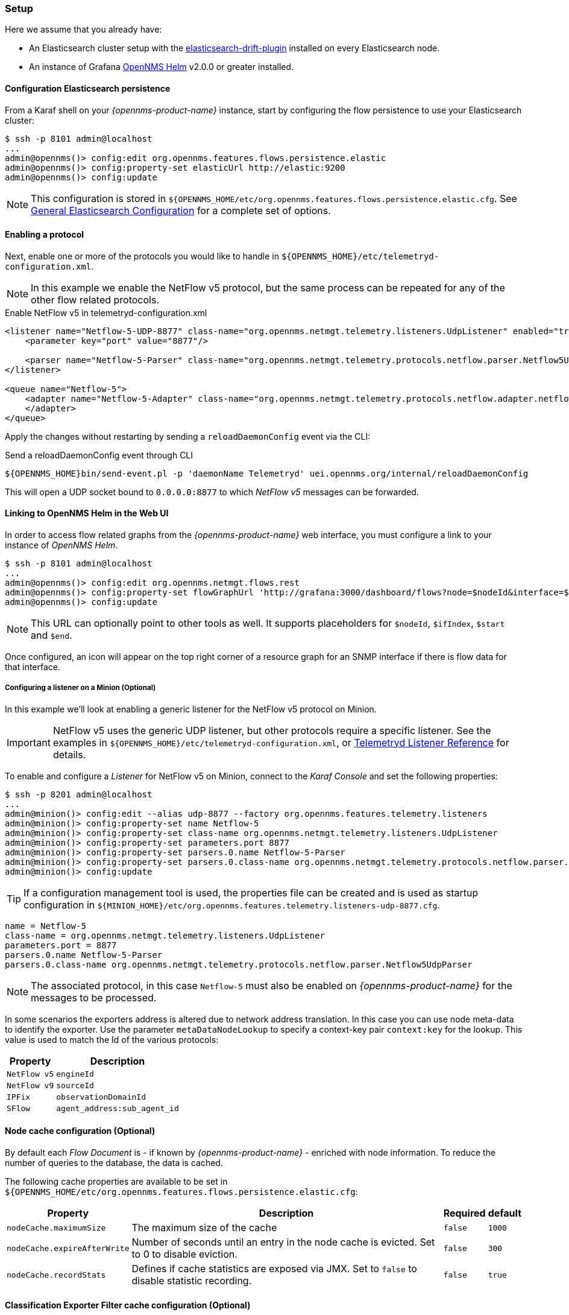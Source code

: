 
// Allow GitHub image rendering
:imagesdir: ../../../images

[[ga-flow-support-setup]]
=== Setup

Here we assume that you already have:

* An Elasticsearch cluster setup with the link:https://github.com/OpenNMS/elasticsearch-drift-plugin[elasticsearch-drift-plugin] installed on every Elasticsearch node.
* An instance of Grafana link:https://github.com/OpenNMS/opennms-helm[OpenNMS Helm] v2.0.0 or greater installed.

==== Configuration Elasticsearch persistence

From a Karaf shell on your _{opennms-product-name}_ instance, start by configuring the flow persistence to use your Elasticsearch cluster:

[source]
----
$ ssh -p 8101 admin@localhost
...
admin@opennms()> config:edit org.opennms.features.flows.persistence.elastic
admin@opennms()> config:property-set elasticUrl http://elastic:9200
admin@opennms()> config:update
----

NOTE: This configuration is stored in `${OPENNMS_HOME/etc/org.opennms.features.flows.persistence.elastic.cfg`.
      See <<ga-elasticsearch-integration-configuration, General Elasticsearch Configuration>> for a complete set of options.

==== Enabling a protocol

Next, enable one or more of the protocols you would like to handle in `${OPENNMS_HOME}/etc/telemetryd-configuration.xml`.

NOTE: In this example we enable the NetFlow v5 protocol, but the same process can be repeated for any of the other flow related protocols.

.Enable NetFlow v5 in telemetryd-configuration.xml
[source, xml]
----
<listener name="Netflow-5-UDP-8877" class-name="org.opennms.netmgt.telemetry.listeners.UdpListener" enabled="true">
    <parameter key="port" value="8877"/>

    <parser name="Netflow-5-Parser" class-name="org.opennms.netmgt.telemetry.protocols.netflow.parser.Netflow5UdpParser" queue="Netflow-5" />
</listener>

<queue name="Netflow-5">
    <adapter name="Netflow-5-Adapter" class-name="org.opennms.netmgt.telemetry.protocols.netflow.adapter.netflow5.Netflow5Adapter" enabled="true">
    </adapter>
</queue>
----

Apply the changes without restarting by sending a `reloadDaemonConfig` event via the CLI:

.Send a reloadDaemonConfig event through CLI
[source]
----
${OPENNMS_HOME}bin/send-event.pl -p 'daemonName Telemetryd' uei.opennms.org/internal/reloadDaemonConfig
----

This will open a UDP socket bound to `0.0.0.0:8877` to which _NetFlow v5_ messages can be forwarded.

==== Linking to OpenNMS Helm in the Web UI

In order to access flow related graphs from the _{opennms-product-name}_ web interface, you must configure a link to your instance of _OpenNMS Helm_.

----
$ ssh -p 8101 admin@localhost
...
admin@opennms()> config:edit org.opennms.netmgt.flows.rest
admin@opennms()> config:property-set flowGraphUrl 'http://grafana:3000/dashboard/flows?node=$nodeId&interface=$ifIndex'
admin@opennms()> config:update
----

NOTE: This URL can optionally point to other tools as well.
      It supports placeholders for `$nodeId`, `$ifIndex`, `$start` and `$end`.

Once configured, an icon will appear on the top right corner of a resource graph for an SNMP interface if there is flow data for that interface.

===== Configuring a listener on a Minion (Optional)

In this example we'll look at enabling a generic listener for the NetFlow v5 protocol on Minion.

IMPORTANT: NetFlow v5 uses the generic UDP listener, but other protocols require a specific listener.
           See the examples in `${OPENNMS_HOME}/etc/telemetryd-configuration.xml`, or <<ga-telemetryd-listener, Telemetryd Listener Reference>> for details.

To enable and configure a _Listener_ for NetFlow v5 on Minion, connect to the _Karaf Console_ and set the following properties:

[source]
----
$ ssh -p 8201 admin@localhost
...
admin@minion()> config:edit --alias udp-8877 --factory org.opennms.features.telemetry.listeners
admin@minion()> config:property-set name Netflow-5
admin@minion()> config:property-set class-name org.opennms.netmgt.telemetry.listeners.UdpListener
admin@minion()> config:property-set parameters.port 8877
admin@minion()> config:property-set parsers.0.name Netflow-5-Parser
admin@minion()> config:property-set parsers.0.class-name org.opennms.netmgt.telemetry.protocols.netflow.parser.Netflow5UdpParser
admin@minion()> config:update
----

TIP: If a configuration management tool is used, the properties file can be created and is used as startup configuration in `${MINION_HOME}/etc/org.opennms.features.telemetry.listeners-udp-8877.cfg`.

[source]
----
name = Netflow-5
class-name = org.opennms.netmgt.telemetry.listeners.UdpListener
parameters.port = 8877
parsers.0.name Netflow-5-Parser
parsers.0.class-name org.opennms.netmgt.telemetry.protocols.netflow.parser.Netflow5UdpParser
----

NOTE: The associated protocol, in this case `Netflow-5` must also be enabled on _{opennms-product-name}_ for the messages to be processed.

In some scenarios the exporters address is altered due to network address translation. In this case you can use node meta-data to identify the exporter.
Use the parameter `metaDataNodeLookup` to specify a context-key pair `context:key` for the lookup.
This value is used to match the Id of the various protocols:

[options="header, autowidth"]
|===
| Property | Description

| `NetFlow v5` | `engineId`
| `NetFlow v9` | `sourceId`
| `IPFix` | `observationDomainId`
| `SFlow` | `agent_address:sub_agent_id`
|===

==== Node cache configuration (Optional)

By default each _Flow Document_ is - if known by _{opennms-product-name}_ - enriched with node information.
To reduce the number of queries to the database, the data is cached.

The following cache properties are available to be set in `${OPENNMS_HOME/etc/org.opennms.features.flows.persistence.elastic.cfg`:

[options="header, autowidth"]
|===
| Property | Description | Required | default

| `nodeCache.maximumSize`
| The maximum size of the cache
| `false`
| `1000`

| `nodeCache.expireAfterWrite`
| Number of seconds until an entry in the node cache is evicted. Set to 0 to disable eviction.
| `false`
| `300`

| `nodeCache.recordStats`
| Defines if cache statistics are exposed via JMX. Set to `false` to disable statistic recording.
| `false`
| `true`

|===

==== Classification Exporter Filter cache configuration (Optional)

A rule in the _Classification Engine_ may define an `exporterFilter`.
In order to resolve if the filter criteria matches the address of an exporter a database query is executed.
A cache can be configured to cache the result to improve performance.

The following cache properties are available to be set in `${OPENNMS_HOME/etc/org.opennms.features.flows.classification.cfg`:

[options="header, autowidth"]
|===
| Property | Description | Required | default

| `cache.classificationFilter.enabled`
| Enables or disables the cache.
| `false`
| `false`

| `cache.classificationFilter.maxSize`
| The maximum size of the cache
| `false`
| `5000`

| `cache.classificationFilter.expireAfterRead`
| Number of seconds until an entry in the node cache is evicted. Set to 0 to disable eviction.
  The timer is reset every time an entry is read.
| `false`
| `300`

| `nodeCache.recordStats`
| Defines if cache statistics are exposed via JMX. Set to `false` to disable statistic recording.
| `false`
| `true`

|===
